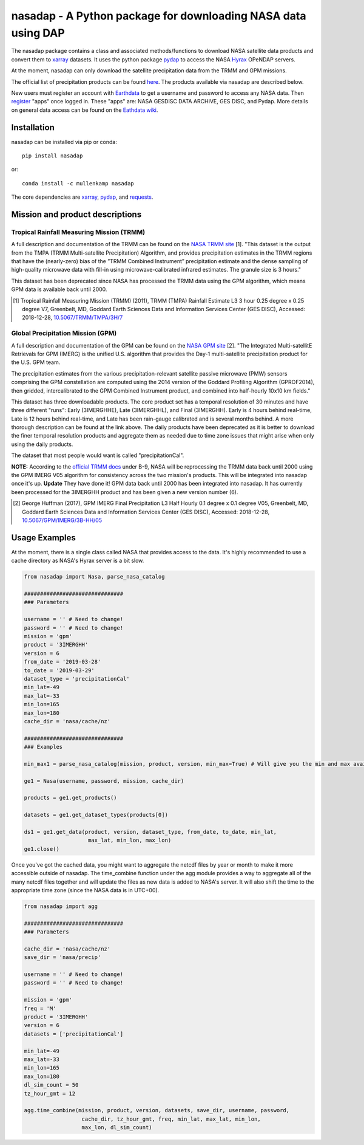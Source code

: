 nasadap - A Python package for downloading NASA data using DAP
=======================================================================

The nasadap package contains a class and associated methods/functions to download NASA satellite data products and convert them to `xarray <http://xarray.pydata.org>`_ datasets. It uses the python package `pydap <https://pydap.readthedocs.io>`_ to access the NASA `Hyrax <https://docs.opendap.org/index.php/Hyrax>`_ OPeNDAP servers.

At the moment, nasadap can only download the satellite precipitation data from the TRMM and GPM missions.

The official list of precipitation products can be found `here <https://pmm.nasa.gov/data-access/downloads/>`_.
The products available via nasadap are described below.

New users must register an account with `Earthdata <https://urs.earthdata.nasa.gov/users/new>`_ to get a username and password to access any NASA data. Then `register <https://disc.gsfc.nasa.gov/earthdata-login>`_ "apps" once logged in. These "apps" are: NASA GESDISC DATA ARCHIVE, GES DISC, and Pydap. More details on general data access can be found on the `Eathdata wiki <https://wiki.earthdata.nasa.gov/display/EL/Earthdata+Login+Knowledge+Base>`_.

Installation
------------
nasadap can be installed via pip or conda::

  pip install nasadap

or::

  conda install -c mullenkamp nasadap

The core dependencies are `xarray <http://xarray.pydata.org>`_, `pydap <https://pydap.readthedocs.io>`_, and `requests <http://docs.python-requests.org/en/master/>`_.

Mission and product descriptions
--------------------------------
Tropical Rainfall Measuring Mission (TRMM)
~~~~~~~~~~~~~~~~~~~~~~~~~~~~~~~~~~~~~~~~~~
A full description and documentation of the TRMM can be found on the `NASA TRMM site <https://doi.org/10.5067/TRMM/TMPA/3H/7>`_ [1].
"This dataset is the output from the TMPA (TRMM Multi-satellite Precipitation) Algorithm, and provides precipitation estimates in the TRMM regions that have the (nearly-zero) bias of the ”TRMM Combined Instrument” precipitation estimate and the dense sampling of high-quality microwave data with fill-in using microwave-calibrated infrared estimates. The granule size is 3 hours."

This dataset has been deprecated since NASA has processed the TRMM data using the GPM algorithm, which means GPM data is available back until 2000.

.. [1] Tropical Rainfall Measuring Mission (TRMM) (2011), TRMM (TMPA) Rainfall Estimate L3 3 hour 0.25 degree x 0.25 degree V7, Greenbelt, MD, Goddard Earth Sciences Data and Information Services Center (GES DISC), Accessed: 2018-12-28, `10.5067/TRMM/TMPA/3H/7 <https://doi.org/10.5067/TRMM/TMPA/3H/7>`_

Global Precipitation Mission (GPM)
~~~~~~~~~~~~~~~~~~~~~~~~~~~~~~~~~~
A full description and documentation of the GPM can be found on the `NASA GPM site <https://doi.org/10.5067/GPM/IMERG/3B-HH/05>`_ [2].
"The Integrated Multi-satellitE Retrievals for GPM (IMERG) is the unified U.S. algorithm that provides the Day-1 multi-satellite precipitation product for the U.S. GPM team.

The precipitation estimates from the various precipitation-relevant satellite passive microwave (PMW) sensors comprising the GPM constellation are computed using the 2014 version of the Goddard Profiling Algorithm (GPROF2014), then gridded, intercalibrated to the GPM Combined Instrument product, and combined into half-hourly 10x10 km fields."

This dataset has three downloadable products.
The core product set has a temporal resolution of 30 minutes and have three different "runs": Early (3IMERGHHE), Late (3IMERGHHL), and Final (3IMERGHH). Early is 4 hours behind real-time, Late is 12 hours behind real-time, and Late has been rain-gauge calibrated and is several months behind. A more thorough description can be found at the link above.
The daily products have been deprecated as it is better to download the finer temporal resolution products and aggregate them as needed due to time zone issues that might arise when only using the daily products.

The dataset that most people would want is called "precipitationCal".

**NOTE:** According to the `official TRMM docs <https://docserver.gesdisc.eosdis.nasa.gov/public/project/GPM/README.TRMM.pdf>`_ under B-9, NASA will be reprocessing the TRMM data back until 2000 using the GPM IMERG V05 algorithm for consistency across the two mission's products. This will be integrated into nasadap once it's up.
**Update** They have done it! GPM data back until 2000 has been integrated into nasadap. It has currently been processed for the 3IMERGHH product and has been given a new version number (6).

.. [2] George Huffman (2017), GPM IMERG Final Precipitation L3 Half Hourly 0.1 degree x 0.1 degree V05, Greenbelt, MD, Goddard Earth Sciences Data and Information Services Center (GES DISC), Accessed: 2018-12-28, `10.5067/GPM/IMERG/3B-HH/05 <https://doi.org/10.5067/GPM/IMERG/3B-HH/05>`_

Usage Examples
--------------
At the moment, there is a single class called NASA that provides access to the data. It's highly recommended to use a cache directory as NASA's Hyrax server is a bit slow.

.. code-block:: python

  from nasadap import Nasa, parse_nasa_catalog

  ###############################
  ### Parameters

  username = '' # Need to change!
  password = '' # Need to change!
  mission = 'gpm'
  product = '3IMERGHH'
  version = 6
  from_date = '2019-03-28'
  to_date = '2019-03-29'
  dataset_type = 'precipitationCal'
  min_lat=-49
  max_lat=-33
  min_lon=165
  max_lon=180
  cache_dir = 'nasa/cache/nz'

  ###############################
  ### Examples

  min_max1 = parse_nasa_catalog(mission, product, version, min_max=True) # Will give you the min and max available dates for products

  ge1 = Nasa(username, password, mission, cache_dir)

  products = ge1.get_products()

  datasets = ge1.get_dataset_types(products[0])

  ds1 = ge1.get_data(product, version, dataset_type, from_date, to_date, min_lat,
                      max_lat, min_lon, max_lon)
  ge1.close()

Once you've got the cached data, you might want to aggregate the netcdf files by year or month to make it more accessible outside of nasadap. The time_combine function under the agg module provides a way to aggregate all of the many netcdf files together and will update the files as new data is added to NASA's server. It will also shift the time to the appropriate time zone (since the NASA data is in UTC+00).

.. code-block:: python

  from nasadap import agg

  ###############################
  ### Parameters

  cache_dir = 'nasa/cache/nz'
  save_dir = 'nasa/precip'

  username = '' # Need to change!
  password = '' # Need to change!

  mission = 'gpm'
  freq = 'M'
  product = '3IMERGHH'
  version = 6
  datasets = ['precipitationCal']

  min_lat=-49
  max_lat=-33
  min_lon=165
  max_lon=180
  dl_sim_count = 50
  tz_hour_gmt = 12

  agg.time_combine(mission, product, version, datasets, save_dir, username, password,
                    cache_dir, tz_hour_gmt, freq, min_lat, max_lat, min_lon,
                    max_lon, dl_sim_count)
